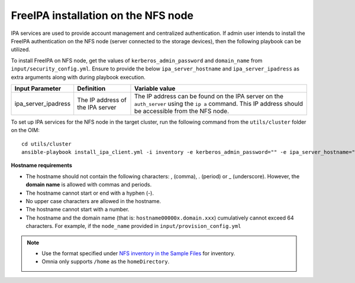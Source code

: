 FreeIPA installation on the NFS node
=====================================

IPA services are used to provide account management and centralized authentication. If admin user intends to install the FreeIPA authentication on the NFS node (server connected to the storage devices), then the following playbook can be utilized.

To install FreeIPA on NFS node, get the values of ``kerberos_admin_password`` and ``domain_name`` from ``input/security_config.yml``. Ensure to provide the below ``ipa_server_hostname`` and ``ipa_server_ipadress`` as extra arguments along with  during playbook execution.

+-------------------------+-----------------------------------------------------------------+------------------------------------------------------------------------------------------------------------------------------------------------------------+
| Input Parameter         | Definition                                                      | Variable value                                                                                                                                             |
+=========================+=================================================================+============================================================================================================================================================+
| ipa_server_ipadress     | The IP address of the IPA server                                | The IP address can be found on the IPA server on the ``auth_server`` using the ``ip a`` command. This IP address should be accessible from the NFS node.   |
+-------------------------+-----------------------------------------------------------------+------------------------------------------------------------------------------------------------------------------------------------------------------------+

To set up IPA services for the NFS node in the target cluster, run the following command from the ``utils/cluster`` folder on the OIM: ::

    cd utils/cluster
    ansible-playbook install_ipa_client.yml -i inventory -e kerberos_admin_password="" -e ipa_server_hostname="" -e domain_name="" -e ipa_server_ipadress=""

**Hostname requirements**

* The hostname should not contain the following characters: , (comma), \. (period) or _ (underscore). However, the **domain name** is allowed with commas and periods.
* The hostname cannot start or end with a hyphen (-).
* No upper case characters are allowed in the hostname.
* The hostname cannot start with a number.
* The hostname and the domain name (that is: ``hostname00000x.domain.xxx``) cumulatively cannot exceed 64 characters. For example, if the ``node_name`` provided in ``input/provision_config.yml``

.. note::

    * Use the format specified under `NFS inventory in the Sample Files <../OmniaInstallGuide/samplefiles.html#nfs-server-inventory-file>`_ for inventory.
    * Omnia only supports ``/home`` as the ``homeDirectory``.